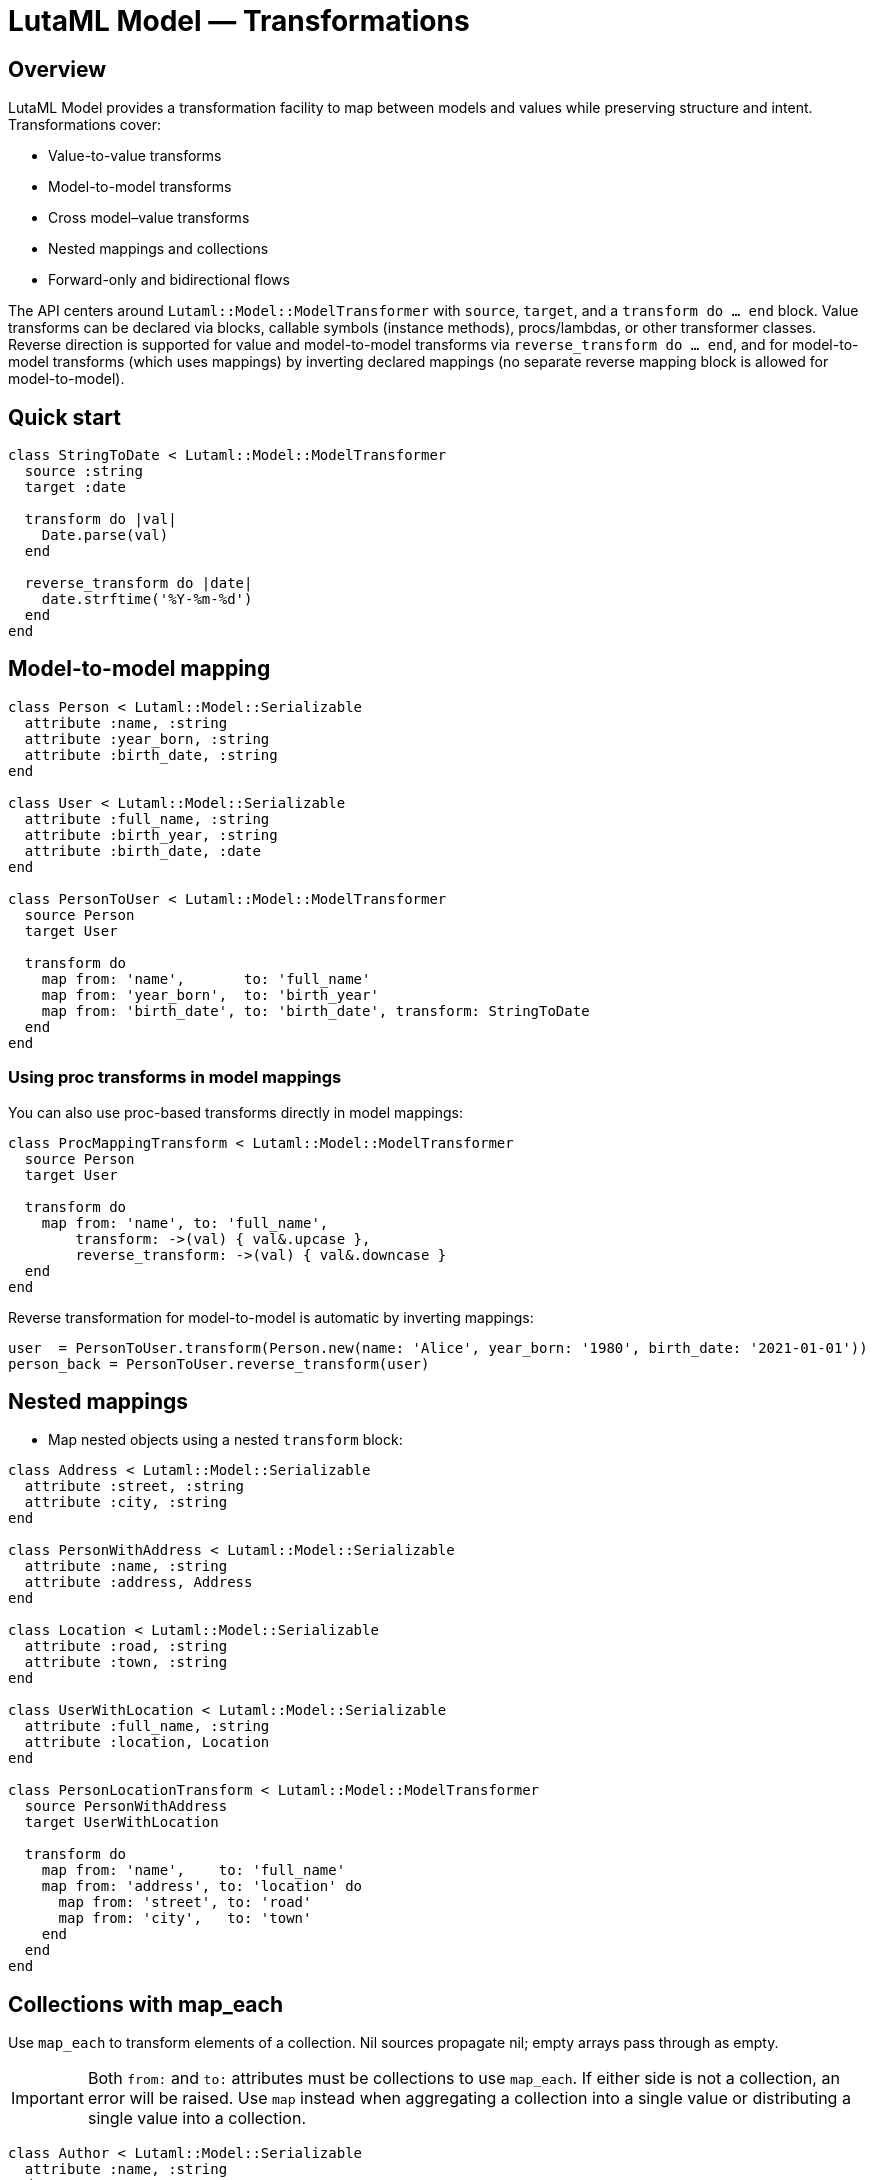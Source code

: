 = LutaML Model — Transformations
:doctype: book

== Overview

LutaML Model provides a transformation facility to map between models and values while preserving structure and intent. Transformations cover:

- Value-to-value transforms
- Model-to-model transforms
- Cross model–value transforms
- Nested mappings and collections
- Forward-only and bidirectional flows

The API centers around `Lutaml::Model::ModelTransformer` with `source`, `target`, and a `transform do ... end` block. Value transforms can be declared via blocks, callable symbols (instance methods), procs/lambdas, or other transformer classes. Reverse direction is supported for value and model-to-model transforms via `reverse_transform do ... end`, and for model-to-model transforms (which uses mappings) by inverting declared mappings (no separate reverse mapping block is allowed for model-to-model).

== Quick start

[source,ruby]
----
class StringToDate < Lutaml::Model::ModelTransformer
  source :string
  target :date

  transform do |val|
    Date.parse(val)
  end

  reverse_transform do |date|
    date.strftime('%Y-%m-%d')
  end
end
----

== Model-to-model mapping

[source,ruby]
----
class Person < Lutaml::Model::Serializable
  attribute :name, :string
  attribute :year_born, :string
  attribute :birth_date, :string
end

class User < Lutaml::Model::Serializable
  attribute :full_name, :string
  attribute :birth_year, :string
  attribute :birth_date, :date
end

class PersonToUser < Lutaml::Model::ModelTransformer
  source Person
  target User

  transform do
    map from: 'name',       to: 'full_name'
    map from: 'year_born',  to: 'birth_year'
    map from: 'birth_date', to: 'birth_date', transform: StringToDate
  end
end
----

=== Using proc transforms in model mappings

You can also use proc-based transforms directly in model mappings:

[source,ruby]
----
class ProcMappingTransform < Lutaml::Model::ModelTransformer
  source Person
  target User

  transform do
    map from: 'name', to: 'full_name', 
        transform: ->(val) { val&.upcase },
        reverse_transform: ->(val) { val&.downcase }
  end
end
----

Reverse transformation for model-to-model is automatic by inverting mappings:

[source,ruby]
----
user  = PersonToUser.transform(Person.new(name: 'Alice', year_born: '1980', birth_date: '2021-01-01'))
person_back = PersonToUser.reverse_transform(user)
----

== Nested mappings

- Map nested objects using a nested `transform` block:

[source,ruby]
----
class Address < Lutaml::Model::Serializable
  attribute :street, :string
  attribute :city, :string
end

class PersonWithAddress < Lutaml::Model::Serializable
  attribute :name, :string
  attribute :address, Address
end

class Location < Lutaml::Model::Serializable
  attribute :road, :string
  attribute :town, :string
end

class UserWithLocation < Lutaml::Model::Serializable
  attribute :full_name, :string
  attribute :location, Location
end

class PersonLocationTransform < Lutaml::Model::ModelTransformer
  source PersonWithAddress
  target UserWithLocation

  transform do
    map from: 'name',    to: 'full_name'
    map from: 'address', to: 'location' do
      map from: 'street', to: 'road'
      map from: 'city',   to: 'town'
    end
  end
end
----

== Collections with map_each

Use `map_each` to transform elements of a collection. Nil sources propagate nil; empty arrays pass through as empty.

IMPORTANT: Both `from:` and `to:` attributes must be collections to use `map_each`. If either side is not a collection, an error will be raised. Use `map` instead when aggregating a collection into a single value or distributing a single value into a collection.

[source,ruby]
----
class Author < Lutaml::Model::Serializable
  attribute :name, :string
end

class Contributor < Lutaml::Model::Serializable
  attribute :name, :string
end

class Publication < Lutaml::Model::Serializable
  attribute :title, :string
  attribute :authors, Author, collection: true
end

class CatalogEntry < Lutaml::Model::Serializable
  attribute :name, :string
  attribute :contributors, Contributor, collection: true
end

class AuthorTransform < Lutaml::Model::ModelTransformer
  source Author
  target Contributor

  transform { map from: 'name', to: 'name' }
end

class PublicationTransform < Lutaml::Model::ModelTransformer
  source Publication
  target CatalogEntry

  transform { map_each from: 'authors', to: 'contributors', transform: AuthorTransform }
end
----

=== Aggregating a collection into a single attribute

When you need to aggregate a collection into a single attribute in the target, do NOT use `map_each`. Use `map` with a value transformer that accepts the whole collection.

[source,ruby]
----
class StandardsPublication < Lutaml::Model::Serializable
  attribute :title, :string, collection: true
end

class BibliographyEntry < Lutaml::Model::Serializable
  attribute :title, :string
end

class TitleAggregationTransform < Lutaml::Model::ModelTransformer
  source :string
  target :string

  transform do |source_values|
    source_values.join(', ')
  end
end

class StandardsPublicationTransform < Lutaml::Model::ModelTransformer
  source StandardsPublication
  target BibliographyEntry

  transform do
    # CORRECT: aggregates collection -> single value
    map from: 'title', to: 'title', transform: TitleAggregationTransform
  end
end

publication = StandardsPublication.new(title: ['Title 1', 'Title 2'])
entry = StandardsPublicationTransform.transform(publication)
entry.title
# => "Title 1, Title 2"
----

If you try to use `map_each` in this case (collection -> single attribute), an error will be raised because the `to:` attribute is not a collection.

[source,ruby]
----
class InvalidAggregation < Lutaml::Model::ModelTransformer
  source StandardsPublication
  target BibliographyEntry

  transform do
    # INCORRECT: both sides must be collections for map_each
    map_each from: 'title', to: 'title', transform: TitleAggregationTransform
  end
end

# Raises: MappingAttributeTypeError because 'to' is not a collection
InvalidAggregation.transform(StandardsPublication.new(title: ['Title 1', 'Title 2']))
----

=== Aggregating a collection with a value transformer

You can use `map_each` with a value transformer to aggregate a collection of values into a single value:

[source,ruby]
----
class StandardsPublication < Lutaml::Model::Serializable
  attribute :title, :string, collection: true
end

class BibliographyEntry < Lutaml::Model::Serializable
  attribute :title, :string
end

class TitleAggregationTransform < Lutaml::Model::ModelTransformer
  source :string
  target :string

  transform do |source_values|
    source_values.join(", ")
  end
end

class StandardsPublicationTransform < Lutaml::Model::ModelTransformer
  source StandardsPublication
  target BibliographyEntry

  transform do
    map_each from: "title", to: "title", transform: TitleAggregationTransform
  end
end

publication = StandardsPublication.new(title: ["Title 1", "Title 2"])
entry = StandardsPublicationTransform.transform(publication)
puts entry.title # Output: "Title 1, Title 2"
----

== Cross model–value transforms

Transform between a value wrapper and a structured model using a value transformer inside a model mapping.

[source,ruby]
----
class UnstructuredDateTime < Lutaml::Model::Serializable
  attribute :value, :string
end

class StructuredDateTime < Lutaml::Model::Serializable
  attribute :date, :string
  attribute :time, :string
end

class DateTimeSplit < Lutaml::Model::ModelTransformer
  source UnstructuredDateTime
  target StructuredDateTime

  transform do |src|
    date, time = (src.value || '').split('T', 2)
    StructuredDateTime.new(date: date, time: time)
  end

  reverse_transform do |dst|
    UnstructuredDateTime.new(value: [dst.date, dst.time].join('T'))
  end
end

class OldDigitalTimepiece < Lutaml::Model::Serializable
  attribute :raw_time, UnstructuredDateTime
end

class NewDigitalTimepiece < Lutaml::Model::Serializable
  attribute :detailed_time, StructuredDateTime
end

class TimepieceTransform < Lutaml::Model::ModelTransformer
  source OldDigitalTimepiece
  target NewDigitalTimepiece
  transform { map from: 'raw_time', to: 'detailed_time', transform: DateTimeSplit }
end
----

== Transform styles

- Block: `transform { |val| ... }`
- Symbol (instance method): `transform: :method_name`, `reverse_transform: :other_method`
- Transformer class: `transform: OtherTransformerClass`
- Proc/Lambda: `transform: ->(val) { ... }`, `reverse_transform: ->(val) { ... }`

=== Block-based transforms

Use blocks for simple inline transformations:

[source,ruby]
----
class BlockTransform < Lutaml::Model::ModelTransformer
  source :string
  target :date

  transform do |val|
    Date.parse(val)
  end

  reverse_transform do |date|
    date.strftime('%Y-%m-%d')
  end
end
----

=== Symbol method transforms

Use instance methods for more complex transformations:

[source,ruby]
----
class MethodTransform < Lutaml::Model::ModelTransformer
  source Person
  target User

  def upcase_name(value)
    value&.upcase
  end

  def downcase_name(value)
    value&.downcase
  end

  transform do
    map from: 'name', to: 'full_name', 
        transform: :upcase_name, 
        reverse_transform: :downcase_name
  end
end
----

=== Transformer class-based transforms

Use other transformer classes for reusable transformations:

[source,ruby]
----
class StringToDate < Lutaml::Model::ModelTransformer
  source :string
  target :date

  transform { |val| Date.parse(val) }

  reverse_transform { |date| date.strftime('%Y-%m-%d') }
end

class Person < Lutaml::Model::Serializable
  attribute :name, :string
  attribute :birth_date, :string
end

class User < Lutaml::Model::Serializable
  attribute :full_name, :string
  attribute :birth_date, :date
end

class ClassTransform < Lutaml::Model::ModelTransformer
  source Person
  target User

  transform do
    map from: 'name', to: 'full_name'
    map from: 'birth_date', to: 'birth_date', transform: StringToDate
  end
end
----

=== Proc-based transforms

You can use procs and lambdas for inline transformations:

[source,ruby]
----
class Person < Lutaml::Model::Serializable
  attribute :name, :string
end

class User < Lutaml::Model::Serializable
  attribute :full_name, :string
end

class ProcTransform < Lutaml::Model::ModelTransformer
  source Person
  target User

  transform do
    map from: 'name', to: 'full_name', 
        transform: ->(val) { val&.upcase },
        reverse_transform: ->(val) { val&.downcase }
  end
end
----

== Directionality rules

- Value transforms can be bidirectional if both `transform` and `reverse_transform` are provided.
- Model-to-model transforms do not accept a `reverse_transform do` declaration; reversing is performed by inverting mappings.
- If a one-way value transform is used inside a model-to-model mapping, reversing that mapping raises an error.

== Error handling

- `UnknownTransformationTypeError`: unsupported source/target types for a declaration
- `ReverseTransformationDeclarationError`: `reverse_transform do` declared for model-to-model mapping
- `TransformBlockNotDefinedError`: calling forward value transform without block
- `ReverseTransformBlockNotDefinedError`: calling reverse value transform without block
- `MappingAttributeMissingError`: `from:` or `to:` attribute invalid or missing
- `MappingAttributeTypeError`: incompatible attribute types for `map_each` (both sides must be collections)
- `MappingAlreadyExistsError`: duplicate `map` declaration between the same attributes

== Behaviors and edge cases

- Nil propagation: nested targets become nil if the mapped source is nil; `map_each` with nil source yields nil target; empty arrays pass through unchanged.
- Nested mapping blocks support arbitrarily deep structures.
- Repeated attributes are not allowed for the same mapping pair.
- Transformations are not recursive; nested objects require explicit mapping declarations or a custom transformer.
